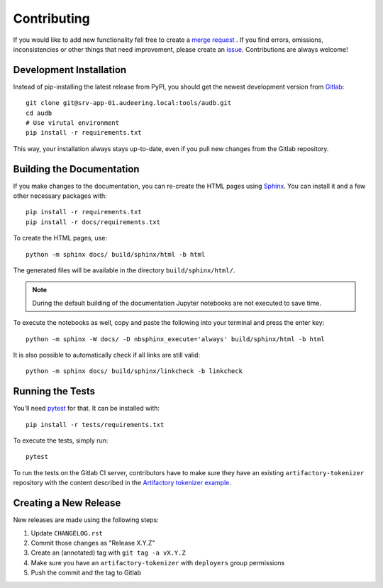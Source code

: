 Contributing
============

If you would like to add new functionality fell free to create a `merge
request`_ . If you find errors, omissions, inconsistencies or other things
that need improvement, please create an issue_.
Contributions are always welcome!

.. _issue:
    https://gitlab.audeering.com/tools/audb/issues/new?issue%5BD=
.. _merge request:
    https://gitlab.audeering.com/tools/audb/merge_requests/new

Development Installation
------------------------

Instead of pip-installing the latest release from PyPI, you should get the
newest development version from Gitlab_::

    git clone git@srv-app-01.audeering.local:tools/audb.git
    cd audb
    # Use virutal environment
    pip install -r requirements.txt

.. _Gitlab: https://gitlab.audeering.com/tools/audb

This way, your installation always stays up-to-date, even if you pull new
changes from the Gitlab repository.

Building the Documentation
--------------------------

If you make changes to the documentation, you can re-create the HTML pages
using Sphinx_.
You can install it and a few other necessary packages with::

    pip install -r requirements.txt
    pip install -r docs/requirements.txt

To create the HTML pages, use::

	python -m sphinx docs/ build/sphinx/html -b html

The generated files will be available in the directory ``build/sphinx/html/``.

.. Note::

    During the default building of the documentation
    Jupyter notebooks are not executed to save time.

To execute the notebooks as well, copy and paste
the following into your terminal and press the enter key::

   python -m sphinx -W docs/ -D nbsphinx_execute='always' build/sphinx/html -b html

It is also possible to automatically check if all links are still valid::

    python -m sphinx docs/ build/sphinx/linkcheck -b linkcheck

.. _Sphinx: http://sphinx-doc.org/

Running the Tests
-----------------

You'll need pytest_ for that.
It can be installed with::

    pip install -r tests/requirements.txt

To execute the tests, simply run::

    pytest

To run the tests on the Gitlab CI server,
contributors have to make sure
they have an existing ``artifactory-tokenizer`` repository
with the content described in the `Artifactory tokenizer example`_.

.. _pytest:
    https://pytest.org/
.. _Artifactory tokenizer example:
    http://devops.pp.audeering.com/focustalks/2019-focustalk-artifactory-security/#tokenizer-example

Creating a New Release
----------------------

New releases are made using the following steps:

#. Update ``CHANGELOG.rst``
#. Commit those changes as "Release X.Y.Z"
#. Create an (annotated) tag with ``git tag -a vX.Y.Z``
#. Make sure you have an ``artifactory-tokenizer`` with ``deployers`` group
   permissions
#. Push the commit and the tag to Gitlab

.. _PyPI: https://artifactory.audeering.com/artifactory/api/pypi/pypi-local/simple/
.. _twine: https://twine.readthedocs.io/
